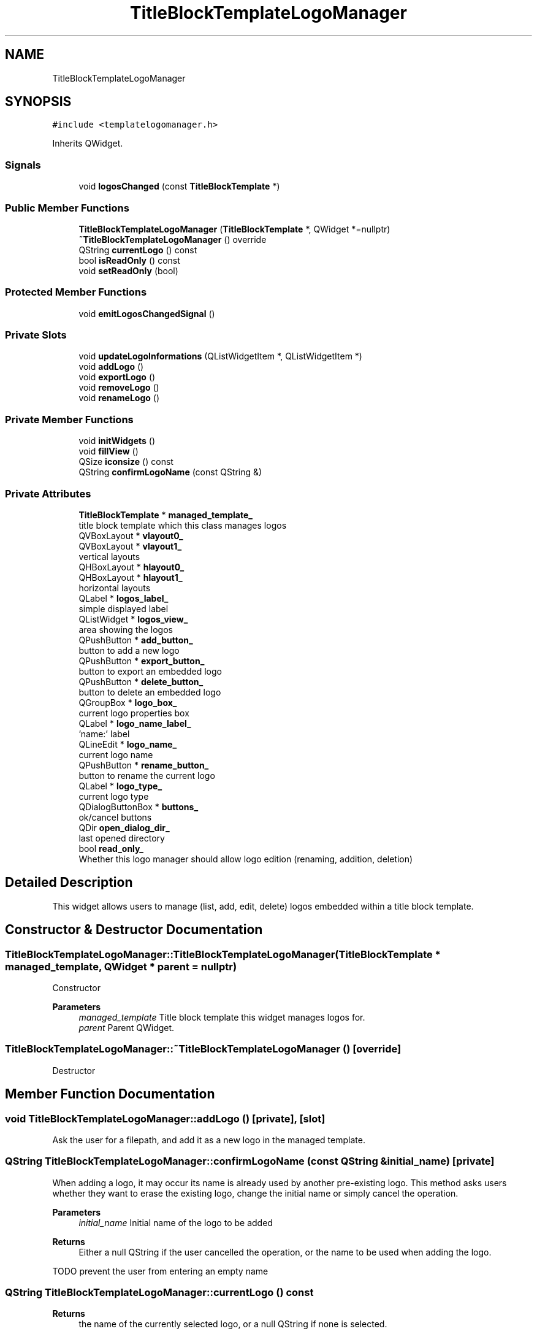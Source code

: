 .TH "TitleBlockTemplateLogoManager" 3 "Thu Aug 27 2020" "Version 0.8-dev" "QElectroTech" \" -*- nroff -*-
.ad l
.nh
.SH NAME
TitleBlockTemplateLogoManager
.SH SYNOPSIS
.br
.PP
.PP
\fC#include <templatelogomanager\&.h>\fP
.PP
Inherits QWidget\&.
.SS "Signals"

.in +1c
.ti -1c
.RI "void \fBlogosChanged\fP (const \fBTitleBlockTemplate\fP *)"
.br
.in -1c
.SS "Public Member Functions"

.in +1c
.ti -1c
.RI "\fBTitleBlockTemplateLogoManager\fP (\fBTitleBlockTemplate\fP *, QWidget *=nullptr)"
.br
.ti -1c
.RI "\fB~TitleBlockTemplateLogoManager\fP () override"
.br
.ti -1c
.RI "QString \fBcurrentLogo\fP () const"
.br
.ti -1c
.RI "bool \fBisReadOnly\fP () const"
.br
.ti -1c
.RI "void \fBsetReadOnly\fP (bool)"
.br
.in -1c
.SS "Protected Member Functions"

.in +1c
.ti -1c
.RI "void \fBemitLogosChangedSignal\fP ()"
.br
.in -1c
.SS "Private Slots"

.in +1c
.ti -1c
.RI "void \fBupdateLogoInformations\fP (QListWidgetItem *, QListWidgetItem *)"
.br
.ti -1c
.RI "void \fBaddLogo\fP ()"
.br
.ti -1c
.RI "void \fBexportLogo\fP ()"
.br
.ti -1c
.RI "void \fBremoveLogo\fP ()"
.br
.ti -1c
.RI "void \fBrenameLogo\fP ()"
.br
.in -1c
.SS "Private Member Functions"

.in +1c
.ti -1c
.RI "void \fBinitWidgets\fP ()"
.br
.ti -1c
.RI "void \fBfillView\fP ()"
.br
.ti -1c
.RI "QSize \fBiconsize\fP () const"
.br
.ti -1c
.RI "QString \fBconfirmLogoName\fP (const QString &)"
.br
.in -1c
.SS "Private Attributes"

.in +1c
.ti -1c
.RI "\fBTitleBlockTemplate\fP * \fBmanaged_template_\fP"
.br
.RI "title block template which this class manages logos "
.ti -1c
.RI "QVBoxLayout * \fBvlayout0_\fP"
.br
.ti -1c
.RI "QVBoxLayout * \fBvlayout1_\fP"
.br
.RI "vertical layouts "
.ti -1c
.RI "QHBoxLayout * \fBhlayout0_\fP"
.br
.ti -1c
.RI "QHBoxLayout * \fBhlayout1_\fP"
.br
.RI "horizontal layouts "
.ti -1c
.RI "QLabel * \fBlogos_label_\fP"
.br
.RI "simple displayed label "
.ti -1c
.RI "QListWidget * \fBlogos_view_\fP"
.br
.RI "area showing the logos "
.ti -1c
.RI "QPushButton * \fBadd_button_\fP"
.br
.RI "button to add a new logo "
.ti -1c
.RI "QPushButton * \fBexport_button_\fP"
.br
.RI "button to export an embedded logo "
.ti -1c
.RI "QPushButton * \fBdelete_button_\fP"
.br
.RI "button to delete an embedded logo "
.ti -1c
.RI "QGroupBox * \fBlogo_box_\fP"
.br
.RI "current logo properties box "
.ti -1c
.RI "QLabel * \fBlogo_name_label_\fP"
.br
.RI "'name:' label "
.ti -1c
.RI "QLineEdit * \fBlogo_name_\fP"
.br
.RI "current logo name "
.ti -1c
.RI "QPushButton * \fBrename_button_\fP"
.br
.RI "button to rename the current logo "
.ti -1c
.RI "QLabel * \fBlogo_type_\fP"
.br
.RI "current logo type "
.ti -1c
.RI "QDialogButtonBox * \fBbuttons_\fP"
.br
.RI "ok/cancel buttons "
.ti -1c
.RI "QDir \fBopen_dialog_dir_\fP"
.br
.RI "last opened directory "
.ti -1c
.RI "bool \fBread_only_\fP"
.br
.RI "Whether this logo manager should allow logo edition (renaming, addition, deletion) "
.in -1c
.SH "Detailed Description"
.PP 
This widget allows users to manage (list, add, edit, delete) logos embedded within a title block template\&. 
.SH "Constructor & Destructor Documentation"
.PP 
.SS "TitleBlockTemplateLogoManager::TitleBlockTemplateLogoManager (\fBTitleBlockTemplate\fP * managed_template, QWidget * parent = \fCnullptr\fP)"
Constructor 
.PP
\fBParameters\fP
.RS 4
\fImanaged_template\fP Title block template this widget manages logos for\&. 
.br
\fIparent\fP Parent QWidget\&. 
.RE
.PP

.SS "TitleBlockTemplateLogoManager::~TitleBlockTemplateLogoManager ()\fC [override]\fP"
Destructor 
.SH "Member Function Documentation"
.PP 
.SS "void TitleBlockTemplateLogoManager::addLogo ()\fC [private]\fP, \fC [slot]\fP"
Ask the user for a filepath, and add it as a new logo in the managed template\&. 
.SS "QString TitleBlockTemplateLogoManager::confirmLogoName (const QString & initial_name)\fC [private]\fP"
When adding a logo, it may occur its name is already used by another pre-existing logo\&. This method asks users whether they want to erase the existing logo, change the initial name or simply cancel the operation\&. 
.PP
\fBParameters\fP
.RS 4
\fIinitial_name\fP Initial name of the logo to be added 
.RE
.PP
\fBReturns\fP
.RS 4
Either a null QString if the user cancelled the operation, or the name to be used when adding the logo\&. 
.RE
.PP
TODO prevent the user from entering an empty name
.SS "QString TitleBlockTemplateLogoManager::currentLogo () const"

.PP
\fBReturns\fP
.RS 4
the name of the currently selected logo, or a null QString if none is selected\&. 
.RE
.PP

.SS "void TitleBlockTemplateLogoManager::emitLogosChangedSignal ()\fC [protected]\fP"
Emit the \fBlogosChanged()\fP signal\&. 
.SS "void TitleBlockTemplateLogoManager::exportLogo ()\fC [private]\fP, \fC [slot]\fP"
Export the currently selected logo 
.SS "void TitleBlockTemplateLogoManager::fillView ()\fC [private]\fP"
Update the logos display\&. 
.SS "QSize TitleBlockTemplateLogoManager::iconsize () const\fC [private]\fP"

.PP
\fBReturns\fP
.RS 4
the icon size to display the logos embedded within the managed template\&. 
.RE
.PP

.SS "void TitleBlockTemplateLogoManager::initWidgets ()\fC [private]\fP"
Initialize widgets composing the Logo manager 
.SS "bool TitleBlockTemplateLogoManager::isReadOnly () const"

.PP
\fBReturns\fP
.RS 4
Whether this logo manager should allow logo edition (renaming, addition, deletion)\&. 
.RE
.PP

.SS "void TitleBlockTemplateLogoManager::logosChanged (const \fBTitleBlockTemplate\fP *)\fC [signal]\fP"

.SS "void TitleBlockTemplateLogoManager::removeLogo ()\fC [private]\fP, \fC [slot]\fP"
Delete the currently selected logo\&. 
.SS "void TitleBlockTemplateLogoManager::renameLogo ()\fC [private]\fP, \fC [slot]\fP"
Rename currently selected logo\&. 
.SS "void TitleBlockTemplateLogoManager::setReadOnly (bool read_only)"

.PP
\fBParameters\fP
.RS 4
\fIread_only\fP Whether this logo manager should allow logo edition (renaming, addition, deletion) 
.RE
.PP

.SS "void TitleBlockTemplateLogoManager::updateLogoInformations (QListWidgetItem * current, QListWidgetItem * previous)\fC [private]\fP, \fC [slot]\fP"
Update the displayed informations relative to the currently selected logo\&. 
.PP
\fBParameters\fP
.RS 4
\fIcurrent\fP Newly selected logo item 
.br
\fIprevious\fP Previously selected logo item 
.RE
.PP

.SH "Member Data Documentation"
.PP 
.SS "QPushButton* TitleBlockTemplateLogoManager::add_button_\fC [private]\fP"

.PP
button to add a new logo 
.SS "QDialogButtonBox* TitleBlockTemplateLogoManager::buttons_\fC [private]\fP"

.PP
ok/cancel buttons 
.SS "QPushButton* TitleBlockTemplateLogoManager::delete_button_\fC [private]\fP"

.PP
button to delete an embedded logo 
.SS "QPushButton* TitleBlockTemplateLogoManager::export_button_\fC [private]\fP"

.PP
button to export an embedded logo 
.SS "QHBoxLayout* TitleBlockTemplateLogoManager::hlayout0_\fC [private]\fP"

.SS "QHBoxLayout * TitleBlockTemplateLogoManager::hlayout1_\fC [private]\fP"

.PP
horizontal layouts 
.SS "QGroupBox* TitleBlockTemplateLogoManager::logo_box_\fC [private]\fP"

.PP
current logo properties box 
.SS "QLineEdit* TitleBlockTemplateLogoManager::logo_name_\fC [private]\fP"

.PP
current logo name 
.SS "QLabel* TitleBlockTemplateLogoManager::logo_name_label_\fC [private]\fP"

.PP
'name:' label 
.SS "QLabel* TitleBlockTemplateLogoManager::logo_type_\fC [private]\fP"

.PP
current logo type 
.SS "QLabel* TitleBlockTemplateLogoManager::logos_label_\fC [private]\fP"

.PP
simple displayed label 
.SS "QListWidget* TitleBlockTemplateLogoManager::logos_view_\fC [private]\fP"

.PP
area showing the logos 
.SS "\fBTitleBlockTemplate\fP* TitleBlockTemplateLogoManager::managed_template_\fC [private]\fP"

.PP
title block template which this class manages logos 
.SS "QDir TitleBlockTemplateLogoManager::open_dialog_dir_\fC [private]\fP"

.PP
last opened directory 
.SS "bool TitleBlockTemplateLogoManager::read_only_\fC [private]\fP"

.PP
Whether this logo manager should allow logo edition (renaming, addition, deletion) 
.SS "QPushButton* TitleBlockTemplateLogoManager::rename_button_\fC [private]\fP"

.PP
button to rename the current logo 
.SS "QVBoxLayout* TitleBlockTemplateLogoManager::vlayout0_\fC [private]\fP"

.SS "QVBoxLayout * TitleBlockTemplateLogoManager::vlayout1_\fC [private]\fP"

.PP
vertical layouts 

.SH "Author"
.PP 
Generated automatically by Doxygen for QElectroTech from the source code\&.
